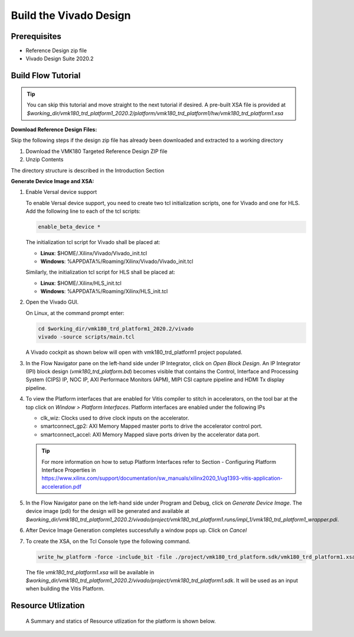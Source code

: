 Build the Vivado Design
=======================

Prerequisites
-------------

* Reference Design zip file

* Vivado Design Suite 2020.2

Build Flow Tutorial
-------------------

.. tip::

   You can skip this tutorial and move straight to the next tutorial if desired.
   A pre-built XSA file is provided at
   *$working_dir/vmk180_trd_platform1_2020.2/platform/vmk180_trd_platform1/hw/vmk180_trd_platform1.xsa*

**Download Reference Design Files:**

Skip the following steps if the design zip file has already been downloaded and
extracted to a working directory

#. Download the VMK180 Targeted Reference Design ZIP file

#. Unzip Contents

The directory structure is described in the Introduction Section

**Generate Device Image and XSA:**

#. Enable Versal device support

   To enable Versal device support, you need to create two tcl initialization
   scripts, one for Vivado and one for HLS. Add the following line to each of
   the tcl scripts:

   .. code-block:: bash

      enable_beta_device *

   The initialization tcl script for Vivado shall be placed at:

   * **Linux**: $HOME/.Xilinx/Vivado/Vivado_init.tcl

   * **Windows**: %APPDATA%/Roaming/Xilinx/Vivado/Vivado_init.tcl

   Similarly, the initialization tcl script for HLS shall be placed at:

   * **Linux**: $HOME/.Xilinx/HLS_init.tcl

   * **Windows**: %APPDATA%/Roaming/Xilinx/HLS_init.tcl

#. Open the Vivado GUI.

   On Linux, at the command prompt enter:

   .. code-block:: bash

     cd $working_dir/vmk180_trd_platform1_2020.2/vivado
     vivado -source scripts/main.tcl

   A Vivado cockpit as shown below will open with vmk180_trd_platform1
   project populated.

   .. image:: images/vivado.png
     :width: 1200
     :alt: Vivado cockpit

#. In the Flow Navigator pane on the left-hand side under IP Integrator, click
   on *Open Block Design*. An IP Integrator (IPI) block design
   (*vmk180_trd_platform.bd*) becomes visible that contains the
   Control, Interface and Processing System (CIPS) IP, NOC IP,
   AXI Performace Monitors (APM), MIPI CSI capture pipeline and HDMI Tx display
   pipeline.

   .. image:: images/block_design.png
     :width: 1200
     :alt: IPI Block Design

#. To view the Platform interfaces that are enabled for Vitis compiler to stitch
   in accelerators, on the tool bar at the top click on  *Window >
   Platform Interfaces*. Platform interfaces are enabled under the following IPs

   * clk_wiz: Clocks used to drive clock inputs on the accelerator.
   * smartconnect_gp2: AXI Memory Mapped master ports to drive the accelerator
     control port.
   * smartconnect_accel: AXI Memory Mapped slave ports driven by the
     accelerator data port.

   .. tip::
      For more information on how to setup Platform Interfaces refer to Section
      - Configuring Platform Interface Properties in https://www.xilinx.com/support/documentation/sw_manuals/xilinx2020_1/ug1393-vitis-application-acceleration.pdf

#. In the Flow Navigator pane on the left-hand side under Program and Debug,
   click on *Generate Device Image*. The device image (pdi) for the design will
   be generated and available at
   *$working_dir/vmk180_trd_platform1_2020.2/vivado/project/vmk180_trd_platform1.runs/impl_1/vmk180_trd_platform1_wrapper.pdi*.

#. After Device Image Generation completes successfully a window pops up. Click
   on *Cancel*

   .. image:: images/open_implemented_design.png
     :width: 300
     :alt: Open Implemented Design

#. To create the XSA, on the Tcl Console type the following command.

   .. code-block:: bash

      write_hw_platform -force -include_bit -file ./project/vmk180_trd_platform.sdk/vmk180_trd_platform1.xsa

   The file *vmk180_trd_platform1.xsa* will be available in *$working_dir/vmk180_trd_platform1_2020.2/vivado/project/vmk180_trd_platform1.sdk*.
   It will be used as an input when building the Vitis Platform.

Resource Utlization 
-------------------

 A Summary and statics of Resource utlization for the platform is shown below.

   .. image:: images/utlization.jpg
     :width: 300
     :alt: Utlization Summary

   .. image:: images/utlization_stat.jpg
     :width: 300
     :alt: Utlization Summary
